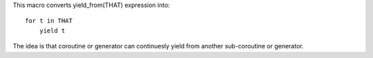 This macro converts yield_from(THAT) expression into::

    for t in THAT
        yield t

The idea is that coroutine or generator can continuesly yield from another sub-coroutine or generator.
